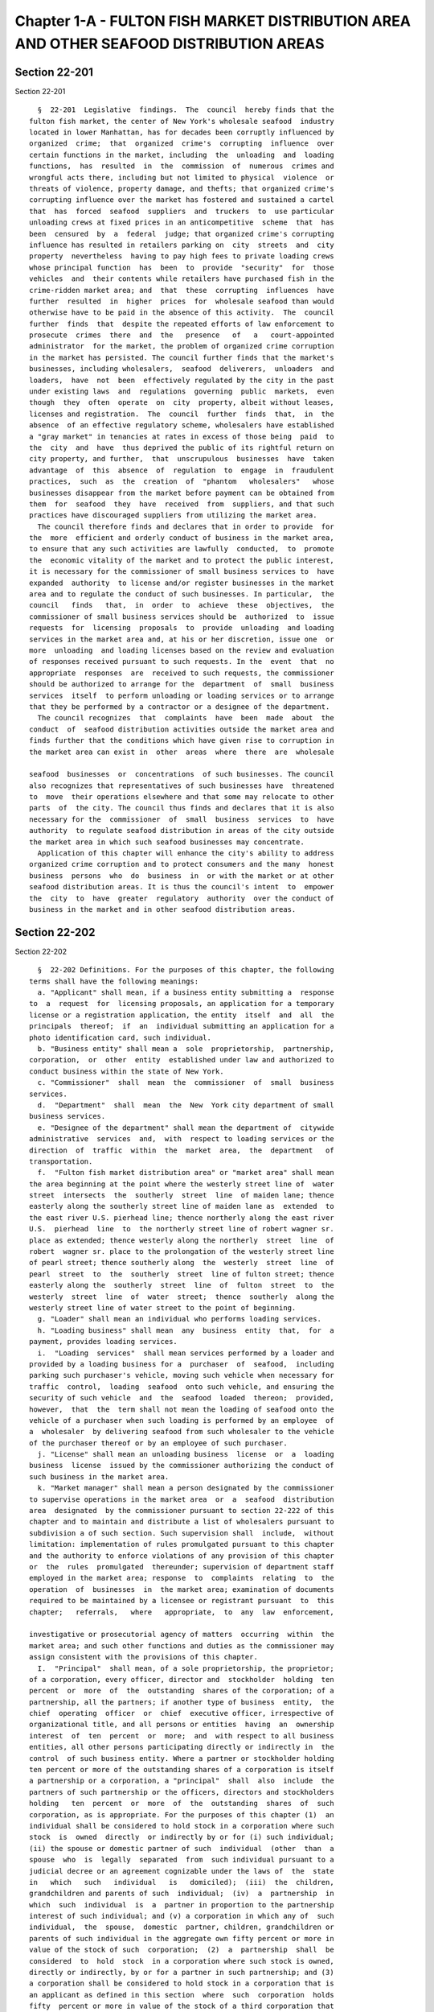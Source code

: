 Chapter 1-A - FULTON FISH MARKET DISTRIBUTION AREA AND OTHER SEAFOOD DISTRIBUTION AREAS
=======================================================================================

Section 22-201
--------------

Section 22-201 ::    
        
     
        §  22-201  Legislative  findings.  The  council  hereby finds that the
      fulton fish market, the center of New York's wholesale seafood  industry
      located in lower Manhattan, has for decades been corruptly influenced by
      organized  crime;  that  organized  crime's  corrupting  influence  over
      certain functions in the market, including  the  unloading  and  loading
      functions,  has  resulted  in  the  commission  of  numerous  crimes and
      wrongful acts there, including but not limited to physical  violence  or
      threats of violence, property damage, and thefts; that organized crime's
      corrupting influence over the market has fostered and sustained a cartel
      that  has  forced  seafood  suppliers  and  truckers  to  use particular
      unloading crews at fixed prices in an anticompetitive  scheme  that  has
      been  censured  by  a  federal  judge; that organized crime's corrupting
      influence has resulted in retailers parking on  city  streets  and  city
      property  nevertheless  having to pay high fees to private loading crews
      whose principal function  has  been  to  provide  "security"  for  those
      vehicles  and  their contents while retailers have purchased fish in the
      crime-ridden market area; and  that  these  corrupting  influences  have
      further  resulted  in  higher  prices  for  wholesale seafood than would
      otherwise have to be paid in the absence of this activity.  The  council
      further  finds  that  despite the repeated efforts of law enforcement to
      prosecute  crimes  there  and  the   presence   of   a   court-appointed
      administrator  for the market, the problem of organized crime corruption
      in the market has persisted. The council further finds that the market's
      businesses, including wholesalers,  seafood  deliverers,  unloaders  and
      loaders,  have  not  been  effectively regulated by the city in the past
      under existing laws  and  regulations  governing  public  markets,  even
      though  they  often  operate  on  city  property, albeit without leases,
      licenses and registration.  The  council  further  finds  that,  in  the
      absence  of an effective regulatory scheme, wholesalers have established
      a "gray market" in tenancies at rates in excess of those being  paid  to
      the  city  and  have  thus deprived the public of its rightful return on
      city property, and further,  that  unscrupulous  businesses  have  taken
      advantage  of  this  absence  of  regulation  to  engage  in  fraudulent
      practices,  such  as  the  creation  of  "phantom   wholesalers"   whose
      businesses disappear from the market before payment can be obtained from
      them  for  seafood  they  have  received  from  suppliers, and that such
      practices have discouraged suppliers from utilizing the market area.
        The council therefore finds and declares that in order to provide  for
      the  more  efficient and orderly conduct of business in the market area,
      to ensure that any such activities are lawfully  conducted,  to  promote
      the  economic vitality of the market and to protect the public interest,
      it is necessary for the commissioner of small business services to  have
      expanded  authority  to license and/or register businesses in the market
      area and to regulate the conduct of such businesses. In particular,  the
      council   finds   that,  in  order  to  achieve  these  objectives,  the
      commissioner of small business services should be  authorized  to  issue
      requests  for  licensing  proposals  to  provide  unloading  and loading
      services in the market area and, at his or her discretion, issue one  or
      more  unloading  and loading licenses based on the review and evaluation
      of responses received pursuant to such requests. In the  event  that  no
      appropriate  responses  are  received to such requests, the commissioner
      should be authorized to arrange for the  department  of  small  business
      services  itself  to perform unloading or loading services or to arrange
      that they be performed by a contractor or a designee of the department.
        The council recognizes  that  complaints  have  been  made  about  the
      conduct  of  seafood distribution activities outside the market area and
      finds further that the conditions which have given rise to corruption in
      the market area can exist in  other  areas  where  there  are  wholesale
    
      seafood  businesses  or  concentrations  of such businesses. The council
      also recognizes that representatives of such businesses have  threatened
      to  move  their operations elsewhere and that some may relocate to other
      parts  of  the city. The council thus finds and declares that it is also
      necessary for the  commissioner  of  small  business  services  to  have
      authority  to regulate seafood distribution in areas of the city outside
      the market area in which such seafood businesses may concentrate.
        Application of this chapter will enhance the city's ability to address
      organized crime corruption and to protect consumers and the many  honest
      business  persons  who  do  business  in  or with the market or at other
      seafood distribution areas. It is thus the council's intent  to  empower
      the  city  to  have  greater  regulatory  authority  over the conduct of
      business in the market and in other seafood distribution areas.
    
    
    
    
    
    
    

Section 22-202
--------------

Section 22-202 ::    
        
     
        §  22-202 Definitions. For the purposes of this chapter, the following
      terms shall have the following meanings:
        a. "Applicant" shall mean, if a business entity submitting a  response
      to  a  request  for  licensing proposals, an application for a temporary
      license or a registration application, the entity  itself  and  all  the
      principals  thereof;  if  an  individual submitting an application for a
      photo identification card, such individual.
        b. "Business entity" shall mean a  sole  proprietorship,  partnership,
      corporation,  or  other  entity  established under law and authorized to
      conduct business within the state of New York.
        c. "Commissioner"  shall  mean  the  commissioner  of  small  business
      services.
        d.  "Department"  shall  mean  the  New  York city department of small
      business services.
        e. "Designee of the department" shall mean the department of  citywide
      administrative  services  and,  with  respect to loading services or the
      direction  of  traffic  within  the  market  area,  the  department   of
      transportation.
        f.  "Fulton fish market distribution area" or "market area" shall mean
      the area beginning at the point where the westerly street line of  water
      street  intersects  the  southerly  street  line  of maiden lane; thence
      easterly along the southerly street line of maiden lane as  extended  to
      the east river U.S. pierhead line; thence northerly along the east river
      U.S.  pierhead  line  to  the northerly street line of robert wagner sr.
      place as extended; thence westerly along the northerly  street  line  of
      robert  wagner sr. place to the prolongation of the westerly street line
      of pearl street; thence southerly along  the  westerly  street  line  of
      pearl  street  to  the  southerly  street  line of fulton street; thence
      easterly along the  southerly  street  line  of  fulton  street  to  the
      westerly  street  line  of  water  street;  thence  southerly  along the
      westerly street line of water street to the point of beginning.
        g. "Loader" shall mean an individual who performs loading services.
        h. "Loading business" shall mean  any  business  entity  that,  for  a
      payment, provides loading services.
        i.  "Loading  services"  shall mean services performed by a loader and
      provided by a loading business for a  purchaser  of  seafood,  including
      parking such purchaser's vehicle, moving such vehicle when necessary for
      traffic  control,  loading  seafood  onto such vehicle, and ensuring the
      security of such vehicle  and  the  seafood  loaded  thereon;  provided,
      however,  that  the  term shall not mean the loading of seafood onto the
      vehicle of a purchaser when such loading is performed by an employee  of
      a  wholesaler  by delivering seafood from such wholesaler to the vehicle
      of the purchaser thereof or by an employee of such purchaser.
        j. "License" shall mean an unloading business  license  or  a  loading
      business  license  issued by the commissioner authorizing the conduct of
      such business in the market area.
        k. "Market manager" shall mean a person designated by the commissioner
      to supervise operations in the market area  or  a  seafood  distribution
      area  designated  by the commissioner pursuant to section 22-222 of this
      chapter and to maintain and distribute a list of wholesalers pursuant to
      subdivision a of such section. Such supervision shall  include,  without
      limitation: implementation of rules promulgated pursuant to this chapter
      and the authority to enforce violations of any provision of this chapter
      or  the  rules  promulgated  thereunder; supervision of department staff
      employed in the market area; response  to  complaints  relating  to  the
      operation  of  businesses  in  the market area; examination of documents
      required to be maintained by a licensee or registrant pursuant  to  this
      chapter;   referrals,   where   appropriate,  to  any  law  enforcement,
    
      investigative or prosecutorial agency of matters  occurring  within  the
      market area; and such other functions and duties as the commissioner may
      assign consistent with the provisions of this chapter.
        I.  "Principal"  shall mean, of a sole proprietorship, the proprietor;
      of a corporation, every officer, director and  stockholder  holding  ten
      percent  or  more  of  the  outstanding  shares of the corporation; of a
      partnership, all the partners; if another type of business  entity,  the
      chief  operating  officer  or  chief  executive officer, irrespective of
      organizational title, and all persons or entities  having  an  ownership
      interest  of  ten  percent  or  more;  and  with respect to all business
      entities, all other persons participating directly or indirectly in  the
      control  of such business entity. Where a partner or stockholder holding
      ten percent or more of the outstanding shares of a corporation is itself
      a partnership or a corporation, a "principal"  shall  also  include  the
      partners of such partnership or the officers, directors and stockholders
      holding   ten  percent  or  more  of  the  outstanding  shares  of  such
      corporation, as is appropriate. For the purposes of this chapter (1)  an
      individual shall be considered to hold stock in a corporation where such
      stock  is  owned  directly  or indirectly by or for (i) such individual;
      (ii) the spouse or domestic partner of such  individual  (other  than  a
      spouse  who  is  legally  separated  from  such individual pursuant to a
      judicial decree or an agreement cognizable under the laws of  the  state
      in   which   such   individual   is   domiciled);  (iii)  the  children,
      grandchildren and parents of such  individual;  (iv)  a  partnership  in
      which  such  individual  is  a  partner in proportion to the partnership
      interest of such individual; and (v) a corporation in which any of  such
      individual,  the  spouse,  domestic  partner, children, grandchildren or
      parents of such individual in the aggregate own fifty percent or more in
      value of the stock of such  corporation;  (2)  a  partnership  shall  be
      considered  to  hold  stock  in a corporation where such stock is owned,
      directly or indirectly, by or for a partner in such partnership; and (3)
      a corporation shall be considered to hold stock in a corporation that is
      an applicant as defined in this section  where  such  corporation  holds
      fifty  percent or more in value of the stock of a third corporation that
      holds stock in the applicant corporation.
        m.  "Seafood"  shall  mean  fish,  seafood  or   consumables   derived
      therefrom.
        n.  "Seafood  delivery business" or "seafood deliverer" shall mean any
      business entity, that, for payment, delivers seafood from wholesalers in
      the market area by truck or other vehicle to  retail  establishments  or
      other wholesalers.
        o.  "Stand  permit"  shall  mean  an  occupancy  permit granted by the
      commissioner subject  to  such  conditions  as  the  commissioner  shall
      prescribe  authorizing  use  of  city  property  by a wholesaler for the
      placement of seafood in an area extending into a city street.
        p.  "Unloader"  shall  mean  an  individual  who  performs   unloading
      services.
        q.  "Unloading  business"  shall  mean any business entity that, for a
      payment, provides unloading services.
        r. "Unloading services" shall mean the unloading  of  seafood  from  a
      truck  or  other vehicle in which such seafood has been transported from
      suppliers and the  delivery  thereof  to  wholesalers  or  the  transfer
      thereof to other trucks or vehicles for transport to other locations.
        s.  "Wholesaler"  or  "wholesale  seafood  business"  shall  mean  any
      business entity which sells or offers for sale seafood for resale to the
      public, whether or not such business entity also  sells  or  offers  for
      sale  seafood directly to the public; except that "wholesaler" shall not
      include any such entity that is primarily engaged in the sale of seafood
    
      that has been processed and packaged by another  business  for  sale  to
      consumers in such packaged form.
    
    
    
    
    
    
    

Section 22-202.1
----------------

Section 22-202.1 ::    
        
     
        §  22-202.1  A  market business in the fulton fish market distribution
      area as such term is defined in section 22-251 of  this  code  shall  be
      subject  to the provisions governing market businesses in chapter 1-B of
      this title.
    
    
    
    
    
    
    

Section 22-203
--------------

Section 22-203 ::    
        
     
        §  22-203  Photo  identification  card required. a. The market manager
      shall issue photo identification cards to  those  principals,  employees
      and agents of any business licensed pursuant to this chapter who perform
      any  function  directly  related  to  the  handling or transportation of
      seafood within or from the market area. Such cards shall be termed class
      A photo  identification  cards  and  shall  be  issued  subject  to  the
      provisions  set  forth in section 22-216 of this chapter and the fee for
      such card established by the commissioner by rule  pursuant  to  section
      22-223  of  this  chapter.  Such  cards  shall  be displayed so as to be
      readily visible to others during  the  hours  of  market  operation,  as
      designated by the market manager.
        b.  (i)  In  addition  to  the identification cards issued pursuant to
      subdivision a of this section, the  market  manager  shall  issue  photo
      identification  cards  to those principals and employees of any business
      entity registered pursuant to this chapter and also to any agent of such
      registrant, other person or business entity who  performs  any  function
      directly related to the handling and transportation of seafood within or
      from  the market area. Such identification cards shall be termed class B
      photo  identification  cards  and  shall  be  issued  subject  to   such
      requirements  and  fees  as  the  commissioner  shall promulgate by rule
      pursuant to  section  22-223  of  this  chapter.  Such  cards  shall  be
      displayed  so  as  to  be  readily visible to others during the hours of
      market operation designated by the market manager.
        (ii)  Notwithstanding  any  provision   of   this   subdivision,   the
      commissioner  may,  when  there  is  reasonable cause to believe that an
      applicant for a class B photo identification card lacks good  character,
      honesty  and integrity, require that such applicant be fingerprinted and
      provide to the commissioner the information set forth in  subdivision  a
      of  section  22-216  of  this  chapter. The commissioner may thereafter,
      after notice and opportunity to  be  heard,  refuse  to  issue  a  photo
      identification  card  for the reasons set forth in subdivision b of such
      section.
        (iii) If at any time subsequent to the issuance of  a  class  B  photo
      identification  card,  there  is  reasonable  cause  to believe that the
      holder thereof does not possess good character, honesty  and  integrity,
      the  commissioner  may  require  such  person to be fingerprinted and to
      provide the background information required by subdivision a of  section
      22-216  of  this  chapter  and  may,  after notice and opportunity for a
      hearing, revoke such class B photo identification card for  the  reasons
      set forth in subdivision b of such section.
        c.  The  market  manager  may,  where appropriate, issue a provisional
      photo identification card to an employee  or  agent  of  a  licensee  or
      registrant  who  has  submitted the information and fee required by this
      chapter or any rules promulgated thereunder. A photo identification card
      issued pursuant to this paragraph shall be valid until the  commissioner
      has either issued or denied a permanent identification card, unless such
      provisional  card  has  been  revoked  or  suspended  prior  thereto  in
      accordance with the procedures set forth in  this  chapter.  The  market
      manager,  may,  in  his  or  her  discretion,  also  make  provision for
      temporary identification cards, which shall be valid for a period not to
      exceed six weeks,  to  be  issued  to  persons  employed  by  unloaders,
      loaders,  wholesalers  and  seafood  deliverers  on  a seasonal or other
      temporary basis.
        d. A photo identification card issued pursuant to this  section  shall
      bear  a  photograph  of  the person to whom it was issued and such other
      identifying information as may be specified by the commissioner.
    
    
    
    
    
    
    

Section 22-204
--------------

Section 22-204 ::    
        
     
        §  22-204 Unloading business license required. a. It shall be unlawful
      to conduct an unloading business or otherwise provide unloading services
      in the  fulton  fish  market  distribution  area  without  having  first
      obtained an unloading business license from the commissioner pursuant to
      the  provisions of this section. An unloading business license shall not
      be transferable.
        b. The commissioner shall issue a request for licensing proposals  and
      shall,  at  his  or her discretion, issue one or more unloading business
      licenses based upon the review  and  evaluation  of  responses  received
      pursuant  to  such  request.  Such  request  for proposals shall solicit
      information regarding the qualifications of  proposers,  their  proposed
      methods of unloading, the labor and equipment they propose to utilize in
      the  unloading  operation,  rates proposed to be charged to wholesalers,
      procedures proposed to be used to comply with sanitary requirements, and
      any other information relating to performance standards,  responsibility
      and  service  that  the  commissioner  deems  appropriate. A proposal in
      response to a request for licensing proposals issued  pursuant  to  this
      section  shall  be  submitted  on behalf of a business entity by all the
      principals thereof  on  a  form  bearing  the  signatures  of  all  such
      principals.
        c.  A  license  issued  pursuant to this section shall state the name,
      address and telephone number of the licensee and the names and  business
      addresses  of  all  principals  of such licensee. A copy of such license
      shall be presented by the unloading  business  to  any  wholesaler  upon
      request.
        d.  A  license  issued  pursuant  to  this  section shall also contain
      conditions that:  (i)  specify  the  maximum  rates  to  be  charged  to
      wholesalers;  (ii)  specify  the  standard  and  level of performance of
      unloading and customer service which shall be maintained throughout  the
      term  of  the  license  to  ensure the continuing efficient unloading of
      seafood in the market area; (iii) require that  the  unloading  business
      obtain  a  performance  bond or such other guarantee of performance that
      the commissioner determines is appropriate and sufficient to  cover  any
      cost  incurred by the city in providing or performing unloading services
      pursuant to section 22-208 of this chapter  due  to  revocation  of  the
      license or default in the performance of the conditions specified in the
      license  and  specify  the amount of such performance bond or guarantee;
      and (iv)  prescribe  any  other  appropriate  requirements  relating  to
      performance  standards,  customer  service, security of performance, the
      use of city property, or such other matters as  the  commissioner  deems
      appropriate and necessary to effectuate the purposes of this chapter.
        e.  An  unloading  business  licensed pursuant to this section may not
      charge more for the provision of unloading  services  than  the  maximum
      rate  set  forth  in  the  license without the written permission of the
      commissioner, nor may an unloading business or any  principal,  employee
      or  agent  thereof  request  or  accept any other fees or gratuities for
      performing unloading services.
        f. No unloading business licensee, shall, by  contract  or  otherwise,
      assign or delegate to or engage any other business entity to provide the
      unloading  services  specified in the license, whether upon an emergency
      or any other  basis,  unless  the  commissioner  has  provided  specific
      written authorization therefor.
        g.  (i)  The  commissioner  shall  be  authorized, upon due notice and
      opportunity for a  hearing,  to  suspend  or  revoke  a  license  issued
      pursuant  to this section based upon a determination that there has been
      a default in the performance of the conditions specified in such license
      or for reasons set forth in sections 22-217 or 22-218 of  this  chapter.
      The commissioner shall also be authorized to pursue other remedies for a
    
      default  in  the performance of the conditions specified in the license,
      including but not limited to, reimbursement for any expenses incurred by
      the department in performing or  providing  unloading  services  in  the
      market area.
        (ii)  In  the  event  of  such  suspension  or revocation, or when the
      commissioner determines that additional unloading services are  required
      because  a  licensee has discontinued unloading operations in the market
      area or the existing unloading business  or  businesses  are  for  other
      reasons  unable  to provide adequate or sufficient unloading services in
      the market area, the commissioner may, as he or she  deems  appropriate,
      issue  a new license to one or more business entities which responded to
      the most recent request for licensing proposals, issue a new request for
      licensing  proposals  pursuant  to  this  section  or  arrange  for  the
      department,  a designee of the department or an entity under contract to
      the department to provide unloading services in the market area.  A  new
      license  issued  pursuant  to a request for licensing proposals shall be
      valid for the remainder  of  the  term  of  the  original  license.  The
      commissioner  may  also  solicit  expressions  of interest from business
      entities in providing unloading services on a temporary  basis  and  may
      issue  a  temporary license or licenses to provide unloading services in
      the market area to the most qualified of such entities  in  a  situation
      where the suspension or revocation of a license or the discontinuance of
      unloading  operations  by a licensee has created a shortage of unloading
      services in the market  area  or  the  existing  unloading  business  or
      businesses   are  for  other  reasons  unable  to  provide  adequate  or
      sufficient unloading services. A temporary license  issued  pursuant  to
      this subdivision shall be valid for a period of up to one year, provided
      that  such  license shall not extend beyond the remainder of the term of
      the original license. The  fee  for  such  temporary  license  shall  be
      prorated to the term of the original license.
        h. Prior to the expiration of the term of a license issued pursuant to
      this  section,  the commissioner shall issue a new request for licensing
      proposals pursuant to subdivision b of this section. Where the  term  of
      such  license  has  been  extended  for an additional period pursuant to
      section 22-213 of this chapter, the new request for licensing  proposals
      shall be issued prior to the expiration of such period.
    
    
    
    
    
    
    

Section 22-205
--------------

Section 22-205 ::    
        
     
        * §  22-205  Conduct  of  unloading  businesses.  The commissioner may
      establish by rule such measures as  he  or  she  deems  appropriate  and
      necessary  to  ensure the orderly and lawful unloading of seafood in the
      fulton fish market distribution area, including but not limited to:  (i)
      a procedure for determining the order in which trucks or other  vehicles
      are  unloaded;  (ii)  designation of waiting areas for trucks that enter
      the fulton fish market distribution area; (iii) designation of unloading
      areas in the fulton fish market distribution area and, in the event such
      designated unloading area is located on property belonging to the  city,
      the  charging  of  a  fee  for  the use of such property by an unloading
      business; (iv) designation of hours for the unloading of seafood in  the
      fulton fish market distribution area; (v) documentation requirements for
      the  delivery and receipt of seafood; (vi) requirements for the disposal
      of waste and  other  sanitary  measures;  (vii)  provisions  prescribing
      maintenance   and   availability   of  records  for  inspection  by  the
      commissioner or the market manager; and (viii) appropriate insurance and
      bonding requirements.
        * NB There are 2 § 22-205's
    
    
    
    
    
    
    

Section 22-206
--------------

Section 22-206 ::    
        
     
        §  22-206 Loading license required. a. It shall be unlawful to conduct
      a loading business or otherwise provide loading services in  the  fulton
      fish market distribution area, or provide such services to purchasers of
      seafood  from  wholesalers  in  such  market  area, without first having
      obtained a loading business license issued by the commissioner  pursuant
      to  the provisions of this section. A loading business license shall not
      be transferable.
        b. The commissioner shall issue a request for licensing proposals  and
      shall,  at  his  or  her  discretion, issue one or more loading business
      licenses based upon the review  and  evaluation  of  responses  received
      pursuant  to  such  request.  Such request for licensing proposals shall
      solicit information regarding  the  rates  proposed  to  be  charged  to
      provide  loading services in the market area, the areas in which loading
      operations are proposed to  be  conducted,  the  labor  proposed  to  be
      utilized  in  providing  loading  services,  and  any  other information
      relating to performance standards, responsibility and service  that  the
      commissioner  deems appropriate. A proposal in response to a request for
      licensing proposals issued pursuant to this section shall  be  submitted
      on  behalf  of a business entity by all the principals thereof on a form
      signed by all such principals.
        c. A license issued pursuant to subdivision b of  this  section  shall
      state  the  name,  address  and telephone number of the licensee and the
      names and business addresses of all principals of such licensee. A  copy
      of  such  license  shall  be  presented  by  the loading business to any
      wholesaler in  the  market  area  or  purchaser  of  seafood  from  such
      wholesalers  or  to  an  employee  of  such wholesaler or purchaser upon
      request.
        d. A license issued  pursuant  to  this  section  shall  also  contain
      conditions  that: (i) specify the maximum rate to be charged for loading
      services;
        (ii) specify the standard and level of performance of loading services
      which shall be maintained throughout the term of the agreement to ensure
      efficient loading services in the market;
        (iii) require that the loading business obtain a performance  bond  or
      such  other guarantee of performance that the commissioner determines is
      appropriate and sufficient to cover any cost incurred  by  the  city  in
      providing  or performing services related to loading pursuant to section
      22-208 of this chapter due to revocation of the license  or  default  in
      the  performance  of the conditions specified in the license and specify
      the amount of such performance bond or guarantee; and
        (iv)  prescribe  any  other  appropriate  requirements   relating   to
      performance  standards,  customer  service, security of performance, the
      use of city property, or such other matters as  the  commissioner  deems
      appropriate and necessary to effectuate the purposes of this chapter.
        e.  A  loading  business  licensed  pursuant to this chapter shall not
      charge more than the maximum rates specified  in  the  loading  business
      license,  nor may a loading business or any principal, employee or agent
      thereof request  any  other  fee  or  gratuity  for  performing  loading
      services.
        f.  No  loading  business  licensee,  shall, by contract or otherwise,
      assign or delegate to, or engage any other business  entity  to  provide
      loading  services  in  the market area, whether upon an emergency or any
      other basis, unless  the  commissioner  has  provided  specific  written
      authorization therefor.
        g.  (i)  The  commissioner  shall  be  authorized, upon due notice and
      opportunity for a  hearing,  to  suspend  or  revoke  a  license  issued
      pursuant  to this section based upon a determination that there has been
      a default in the performance of the conditions specified in such license
    
      or for reasons set forth in section 22-217 or 22-218  of  this  chapter.
      The commissioner shall also be authorized to pursue other remedies for a
      default  in  the performance of the conditions specified in the license,
      including but not limited to, reimbursement for any expenses incurred by
      the department in performing or providing loading services in the market
      area.
        (ii)  In  the  event  of  such  suspension  or revocation, or when the
      commissioner determines that additional loading  services  are  required
      because  a  licensee  has  discontinued loading operations in the market
      area or because the existing loading  business  or  businesses  are  for
      other  reasons unable to provide adequate or sufficient loading services
      in  the  market  area,  the  commissioner  may,  as  he  or  she   deems
      appropriate,  issue a new license to one or more business entities which
      responded to the most recent request for licensing proposals  previously
      issued,  issue  a  new  request for licensing proposals pursuant to this
      section or arrange for the department, a designee of the department or a
      business entity under contract to  the  department  to  provide  loading
      services  in the market area. A new license issued pursuant to a request
      for licensing proposals shall be valid for the remainder of the term  of
      the  original  license. The commissioner may also solicit expressions of
      interest from business entities  to  provide  loading  services  in  the
      market  area on a temporary basis and may also issue a temporary license
      or licenses to provide loading services in the market area to  the  most
      qualified  of  such  entities  in  a  situation  where the suspension or
      revocation of a license or the discontinuance of loading operations by a
      licensee has created a shortage of loading services in the  market  area
      or  the  existing  licensed loading business or businesses are for other
      reasons unable to provide adequate or  sufficient  loading  services.  A
      temporary license issued pursuant to this subdivision shall be valid for
      a  period  not  to exceed one year, provided that such license shall not
      extend beyond the remainder of the term of the original license. The fee
      for such temporary license shall be prorated to the term of the original
      license.
        h. Prior to the expiration  of  a  license  issued  pursuant  to  this
      section,  the  commissioner  shall  issue  a  new  request for licensing
      proposals pursuant to subdivision b of this section. Where the  term  of
      such  license  has  been  extended  for an additional period pursuant to
      section 22-213 of this chapter, the new request for licensing  proposals
      shall be issued prior to the expiration of such period.
        i.  Nothing  in  this  chapter  shall  be  construed  to  prevent  the
      commissioner from determining, for a reason other than those  set  forth
      in subdivision g of this section, that the department itself, a designee
      of  the  department  or an entity under contract to the department shall
      provide loading services on property owned by the  city  in  the  market
      area.  In  the  event  that  the  department  determines to provide such
      services, the provisions of subdivisions a through  g  of  this  section
      shall not apply.
        j.  Nothing  in  this  chapter  shall  be  construed  to  require  the
      department to authorize any party to use property owned by the  city  in
      the market area for the purpose of conducting a loading business.
    
    
    
    
    
    
    

Section 22-207
--------------

Section 22-207 ::    
        
     
        §  22-207  Conduct  of  loading  businesses.  a.  The commissioner may
      establish by rule such measures as  he  or  she  deems  appropriate  and
      necessary to ensure the orderly and lawful conduct of loading businesses
      in  the  fulton fish market distribution area. Such measures may include
      the establishment of a  voucher  system  under  which  (i)  loaders  are
      prohibited  from accepting cash payments for performing loading services
      and (ii) persons wishing to have loading services performed for them may
      purchase vouchers from the market manager and present them to loaders in
      payment for loading services. Such vouchers shall thereafter be redeemed
      by the loading business for payment from the market manager.
        b. Such measures may also include, but shall not be  limited  to:  (i)
      appropriate  insurance  requirements;  (ii) prohibitions on interference
      with vehicles lawfully parked in the market area; (iii)  designation  of
      loading  areas in the market area, a requirement that a loading business
      obtain a lease or an occupancy permit  for  the  occupancy  of  property
      owned  by  the  city  when  a designated loading area is located on such
      property  and  the  establishment  of  a  fee  for  such  permit;   (iv)
      designation of hours during which loading services may be performed; (v)
      provisions  prescribing  maintenance  and  availability  of  records for
      inspection  by  the  market  manager  or  the  commissioner;  and   (vi)
      appropriate insurance and bonding requirements.
    
    
    
    
    
    
    

Section 22-208
--------------

Section 22-208 ::    
        
     
        § 22-208 Loading and unloading services provided by the department. a.
      Notwithstanding  any  provisions  of  this  chapter to the contrary, the
      commissioner may  determine  that  the  public  interest  will  be  best
      protected  by the department providing loading and/or unloading services
      in the market. Such determination may also be made:  (i)  in  the  event
      that  suspensions  or  revocations  of  unloading  business  licenses or
      loading business licenses have resulted  in  an  insufficiency  of  such
      services in the market area; or
        (ii)  following  the  review  of  licensing  proposals  to  conduct an
      unloading business made pursuant to section 22-204 of this chapter or of
      licensing proposals to conduct  a  loading  business  made  pursuant  to
      section  22-206  of this chapter, based upon a finding that there are an
      insufficient  number  of  business  entities  submitting  proposals  for
      unloading  or  loading licenses, as the case may be, (1) whose principal
      or principals meet the  requirements  of  good  character,  honesty  and
      integrity set forth under this chapter or any rules promulgated pursuant
      thereto; or (2) which are able to provide unloading or loading services,
      as  the  case  may  be,  in  a  manner consistent with the safe, lawful,
      orderly and efficient operation of the market area at  rates  which  are
      fair and reasonable to customers.
        b.  Where  the  commissioner has made a determination pursuant to this
      section, the department may provide unloading or  loading  services,  as
      the case may be, within the market area. Such services shall be provided
      in  accordance  with  all  rules  governing  the conduct of unloading or
      loading services prescribed under section 22-205 and section  22-207  of
      this chapter, other than insurance and bonding requirements.
        c.  During any period in which the department provides services in the
      market area under this section, it  shall  be  unlawful  for  any  other
      person  or  business entity to provide or perform or offer to provide or
      perform the same or similar  services  in  the  market  area;  provided,
      however,  that  where  the  department does not provide all unloading or
      loading services, as the case may be, in the market area,  an  unloading
      business or a loading business that possesses a valid license to conduct
      such business may continue to operate.
        d.  At  any  time  following  the commencement of a department service
      under this section, the commissioner may solicit interest  in  order  to
      determine  whether  there  are business entities interested in providing
      unloading or loading services, as the case may be, in  the  market  area
      who  meet  the  requirements  of this chapter and can substitute for the
      services  being  provided  by  the  department.  The  commissioner   may
      thereupon  issue  a  request  for  licensing  proposals  pursuant to the
      provisions of section 22-204 or section 22-206 of this chapter and issue
      a license pursuant to such sections. Notwithstanding the  provisions  of
      this  subdivision,  the  commissioner may at any time during a period in
      which the department is providing  services  pursuant  to  this  section
      consider  an  application  for  an  unloading  business  and/or  loading
      business license from a business entity  interested  in  providing  such
      service.  This  subdivision  shall  not  apply  when  the department has
      determined, pursuant to the provisions set forth  in  subdivision  g  of
      section  22-206,  that  the  department  itself  shall  perform  loading
      services on city owned property in the market area.
        e. For  the  purposes  of  this  section,  services  provided  by  the
      department  shall  include  those services provided by a designee of the
      department, an  entity  under  contract  to  the  department,  or  by  a
      combination thereof.
    
    
    
    
    
    
    

Section 22-209
--------------

Section 22-209 ::    
        
     
        §  22-209  Wholesaler  registration  and stand permits required. a. It
      shall be unlawful for any business entity to conduct a wholesale seafood
      business in the fulton fish  market  distribution  area  without  having
      first  registered  with  and  obtained  a  registration  number from the
      commissioner.  A  registration  application  shall  be  submitted  by  a
      wholesale  seafood  business  upon a form prescribed by the commissioner
      containing such information as the commissioner shall  require  by  rule
      and  shall  be  signed  by  all  the  principals  of  such wholesaler. A
      registration number shall not be transferable. A  wholesaler  shall  not
      sublease  or  assign  to another wholesaler the premises, or any portion
      thereof with respect to which a wholesaler has  registered  his  or  her
      wholesale  seafood  business, unless such proposed sublessee or assignee
      has registered with and obtained a wholesaler registration  number  from
      the commissioner. A wholesale seafood business shall, in accordance with
      rules promulgated by the commissioner pursuant to section 22-223 of this
      chapter,  inform  the  commissioner  of  any  change  in  the  ownership
      composition of such business, or of the  addition  or  deletion  of  any
      principal at any time subsequent to registration.
        b. (i) Notwithstanding any provision of this chapter, the commissioner
      may,  when  there  is reasonable cause to believe that any or all of the
      principals, employees or agents of a  wholesaler  lack  good  character,
      honesty  and  integrity,  require  that any or all of such principals be
      fingerprinted and provide to the commissioner the information set  forth
      in subdivision a of section 22-216 of this chapter. The commissioner may
      thereafter,  after  notice  and  the  opportunity to be heard, refuse to
      register such wholesaler for the reasons set forth in subdivision  b  of
      such section.
        (ii)  If  at  any time subsequent to the registration of a wholesaler,
      the commissioner has reasonable cause to believe that any or all of  the
      principals,  employees  or agents of such wholesaler do not possess good
      character, honesty and integrity, the commissioner may require that  any
      or  all  of  such principals be fingerprinted and provide the background
      information required by subdivision a of section 22-216 of this  chapter
      and  may,  after  notice  and  the opportunity for a hearing, revoke the
      registration of such wholesaler for the reasons set forth in subdivision
      b of such section.
        c. No wholesaler shall place seafood on the  street  without  a  stand
      permit  issued  by  the  commissioner  pursuant to this chapter. A stand
      permit shall not be transferable. Except where the occupancy of  a  city
      street  under  a  stand  permit is authorized under the terms of a lease
      with the city of adjacent premises, the commissioner may set a charge to
      a wholesaler for such occupancy under a stand permit calculated upon the
      square footage of the area authorized to be used in such permit.
        d. A wholesaler shall not allow any other person to place  seafood  in
      the  space  for  which  such stand permit has been issued, except that a
      wholesaler may, on a temporary basis, permit the use of  such  space  by
      another  registered  wholesaler  who  has received a shipment of seafood
      that cannot be accommodated in the  space  from  which  such  registered
      wholesaler  operates.  No  fee may be charged for such temporary use and
      any such use shall be reported as soon as is practicable to  the  market
      manager  in  accordance  with  rules  promulgated  by  the  commissioner
      pursuant to this chapter.
        e. Notwithstanding the provisions of subdivisions  c  and  d  of  this
      section,  the  holder of a stand permit may, after having first obtained
      the prior written approval of the commissioner, allow no more  than  one
      other  registered  wholesaler  at any one time to place seafood on other
      than a temporary basis in up to forty-nine  percent  of  the  space  for
      which such stand permit was issued. The holder of such permit may charge
    
      a  fee  for  the  use  of  such  space.  Such fee shall be calculated by
      multiplying the charge paid by the permit holder to the  city  for  such
      permit  by  the ratio of the amount of space being used to the amount of
      space  for  which  such  permit was issued and the ratio of the time for
      which such space will be used to the  period  of  time  for  which  such
      permit  was  issued; except that a holder of a stand permit may charge a
      fee exceeding the charge based on such calculation,  provided  that  the
      holder  of  such  permit  shall  remit  to  the  city an amount equal to
      seventy-five percent of the difference between the  actual  fee  charged
      and  the  charge  that would result from such calculation. A copy of the
      written agreement allowing the use of such space shall be filed with the
      market manager. Such agreement shall specify the amount of space and the
      period for which use of such space  is  authorized  and  the  fee  being
      charged.
        f.  A  stand  permit  shall  cease  to  be  valid upon the expiration,
      revocation or during a period of suspension of the registration  of  the
      wholesale  seafood  business to which such stand permit has been issued.
      However, where the holder  of  a  stand  permit  has,  pursuant  to  the
      provisions  of  subdivisions  d  or  e  of this section, allowed another
      registered wholesaler to use a portion  of  the  space  for  which  such
      permit was issued such other registered wholesaler shall be permitted to
      continue  to  conduct  business  in  such  space  during  such period of
      suspension.
        g. The market manager  shall  maintain  and  publish  a  list  of  all
      wholesalers  in  the  market  area  who  are  registered with the market
      manager and who possess stand permits  together  with  the  registration
      numbers  of such wholesalers and the numbers of such permits. The market
      manager shall make  such  list  available  to  suppliers,  shippers  and
      truckers  and  shall,  upon  request,  verify to suppliers, shippers and
      truckers whether such business entity is currently registered  with  the
      commissioner and/or possesses a valid stand permit.
    
    
    
    
    
    
    

Section 22-210
--------------

Section 22-210 ::    
        
     
        § 22-210 Conduct of wholesale seafood businesses. The commissioner may
      establish  by  rule  such  measures  as  he  or  she deems necessary and
      appropriate to ensure  the  orderly  and  lawful  conduct  of  wholesale
      seafood businesses in the market area, including but not limited to: (i)
      designation of the city-owned property within the market area upon which
      a  wholesale  seafood  business  may be conducted pursuant to a lease or
      occupancy permit; (ii) requirements that wholesalers maintain and supply
      their registration numbers and stand permit  numbers  to  suppliers  and
      shippers  of  seafood;  (iii) requirements for the disposal of waste and
      other sanitary measures; (iv) requirements that wholesalers comply  with
      applicable   federal,  state  and  local  laws,  rules  and  regulations
      regarding the handling of seafood; (v) appropriate insurance and bonding
      requirements;  and   (vi)   provisions   prescribing   maintenance   and
      availability of records for inspection by the commissioner or the market
      manager  pertaining  to, without limitation, the purchase, receipt, sale
      and delivery of seafood and the verification of ownership  interests  of
      the wholesale business, its principals, employees and agents.
    
    
    
    
    
    
    

Section 22-211
--------------

Section 22-211 ::    
        
     
        §  22-211  Registration  required for seafood delivery business. a. It
      shall be unlawful to conduct a seafood delivery business in  the  fulton
      fish  market  distribution  area  without  having  first registered such
      business with the commissioner and obtained a registration  number  from
      the  commissioner.  A  registration  application shall be submitted by a
      seafood delivery business upon a form  prescribed  by  the  commissioner
      containing  such  information  as the commissioner shall require by rule
      and shall be signed by all  the  principals  of  such  seafood  delivery
      business. The market manager may require that seafood deliverers affix a
      sticker  or  decal containing such registration number to their delivery
      vehicles. A seafood delivery registration number  or  sticker  or  decal
      shall not be transferable.
        b. (i) Notwithstanding any provision of this chapter, the commissioner
      may,  when  there  is reasonable cause to believe that any or all of the
      principals, employees  or  agents  of  a  seafood  deliverer  lack  good
      character,  honesty  and  integrity,  require  that  any  or all of such
      principals  be  fingerprinted  and  provide  to  the  commissioner   the
      information  set  forth  in  subdivision  a  of  section  22-216 of this
      chapter, and may, after notice and the opportunity to be  heard,  refuse
      to  register  such  seafood  deliverer  for  the  reasons  set  forth in
      subdivision b of such section.
        (ii) If at any time  subsequent  to  the  registration  of  a  seafood
      deliverer,  the commissioner has reasonable cause to believe that any or
      all of the principals, employees or agents of a seafood deliverer  lacks
      good character, honesty and integrity, the commissioner may require that
      any  or  all  of  such  principals  be  fingerprinted  and  provide  the
      background information required by subdivision a of  section  22-216  of
      this  chapter  and  may, after notice and the opportunity for a hearing,
      revoke the registration of such seafood deliverer for  the  reasons  set
      forth in subdivision b of such section.
    
    
    
    
    
    
    

Section 22-212
--------------

Section 22-212 ::    
        
     
        §  22-212  Conduct  of seafood delivery business. The commissioner may
      establish by rule such measures as  he  or  she  deems  appropriate  and
      necessary  to  ensure the orderly conduct of seafood delivery businesses
      in the fulton fish market distribution area. Such measures may  include,
      but  not be limited to: (i) the designation of an area or areas in which
      seafood delivery trucks may park while picking up seafood in the  market
      area;  (ii)  requirements  that  seafood delivery businesses demonstrate
      compliance  with  applicable   vehicle   registration,   insurance   and
      inspection   requirements;  (iii)  requirements  that  seafood  delivery
      businesses comply with applicable federal, state and local laws,  rules,
      and  regulations  regarding  the  handling  of seafood; (iv) appropriate
      insurance and  bonding  requirements;  and  (v)  provisions  prescribing
      maintenance  and  availability  of  records for inspection by the market
      manager pertaining to, without limitation, the receipt and  delivery  of
      seafood  and  the  verification  of  ownership  interests  of  a seafood
      delivery business, its principals and employees and agents.
    
    
    
    
    
    
    

Section 22-212.1
----------------

Section 22-212.1 ::    
        
     
        § 22-212.1 Registration of labor union and labor organization. A labor
      union  or  labor  organization  representing  or  seeking  to  represent
      employees directly involved in the movement, handling or sale  of  goods
      sold  in  the  market  shall register with the commissioner and shall be
      subject to the provisions of section 22-264 of this title.
    
    
    
    
    
    
    

Section 22-213
--------------

Section 22-213 ::    
        
     
        §  22-213  Fees  and  terms  of  licenses  and  registrations.  a. The
      commissioner shall by rule establish fees for the issuance  and  renewal
      of  registrations  and  of  licenses pursuant to this chapter in amounts
      sufficient to compensate the city  for  the  administrative  expense  of
      issuing  or  renewing  a  registration  or  license  and  the expense of
      inspections and other  activities  related  thereto.  A  license  issued
      pursuant to this chapter shall be valid for two years. A business entity
      that is licensed pursuant to this chapter shall provide the commissioner
      in  a  form prescribed by the commissioner pursuant to rules promulgated
      under this chapter with notice of at least  ten  business  days  of  the
      proposed  addition  of  a  new  principal  to  such business entity. The
      commissioner may waive or shorten such period upon a showing that  there
      exists  a  bona  fide  business  requirement  therefor. Except where the
      commissioner  determines  within  such  period,  based  on   information
      available  to  him  or  her, that the addition of such new principal may
      have a result inimical to the purposes of this chapter, the licensee may
      add such new principal pending the completion of  review  under  section
      22-216 of this chapter. The licensee shall be afforded an opportunity to
      demonstrate  to the commissioner that the addition of such new principal
      pending completion of review under section 22-216 of this chapter  would
      not  have a result inimical to the purposes of this chapter. If upon the
      completion  of  such  review,  the  commissioner  determines  that  such
      principal lacks good character, honesty and integrity, the license shall
      cease  to be valid unless such principal divests his or her interest, or
      discontinues his or her involvement in the business of such licensee, as
      the case may be, within the time period prescribed by the commissioner.
        b. The commissioner shall be authorized to  extend  the  term  of  the
      license  for  an additional one year period at his or her discretion and
      shall establish an additional fee therefor.
        c. A registration issued pursuant to this chapter shall be  valid  for
      two years.
    
    
    
    
    
    
    

Section 22-214
--------------

Section 22-214 ::    
        
     
        §  22-214  Liability  for violations. a. A business entity required by
      this chapter to be licensed  by  or  registered  with  the  commissioner
      pursuant  to  this  chapter shall be liable for violations of any of the
      provisions of this chapter or any  rules  promulgated  pursuant  thereto
      committed by any of its principals, employees or agents.
        b.  In  any  civil  action  or  administrative  proceeding  against an
      employee of a business entity for a violation of  this  chapter  or  any
      rules  promulgated  pursuant thereto, it shall be an affirmative defense
      that the employee was acting within the scope of his or  her  employment
      when  the  action  or  actions  constituting  the alleged violation were
      committed and that such action or actions were committed pursuant to  an
      instruction  given  to  such  employee by such business entity or by any
      principal, officer or agent of such business entity, provided,  however,
      that  this subdivision shall not be applicable to a violation of section
      22-203, subdivision e  of  section  22-204,  subdivision  e  of  section
      22-206,  subdivision  c  of  section  22-208,  paragraphs  ii and iii of
      subdivision b of section 22-215 or subdivision b of  section  22-219  of
      this chapter and any rules promulgated pursuant thereto.
    
    
    
    
    
    
    

Section 22-215
--------------

Section 22-215 ::    
        
     
        §  22-215  Penalties. a. Except as otherwise provided in subdivision b
      of this section, any person who violates any provision of  this  chapter
      or  any  of the rules promulgated pursuant thereto shall be liable for a
      civil penalty which shall not exceed ten thousand dollars for each  such
      violation. Such civil penalty may be recovered in a civil action brought
      in  a  court  of  competent jurisdiction or an administrative proceeding
      before the environmental control board.
        b. (i) Any person  who  violates  subdivision  a  of  section  22-204,
      subdivision  a  of  section  22-206,  subdivision c of section 22-208 or
      section 22-219 of this chapter shall be guilty  of  a  misdemeanor  and,
      upon  conviction  thereof,  be punished for each violation by a criminal
      fine of not more than  ten  thousand  dollars  or  by  imprisonment  not
      exceeding six months, or both; and any such person shall also be subject
      to  a  civil penalty of not more than five thousand dollars for each day
      of such violation to be recovered in a civil action brought in  a  court
      of  competent  jurisdiction  or  an administrative proceeding before the
      environmental control board.
        (ii) Any person who interferes  or  attempts  to  interfere  with  the
      conduct  of  loading  or  unloading services authorized pursuant to this
      chapter, shall be guilty of a misdemeanor and, upon conviction  thereof,
      be  punished for each such violation by a criminal fine of not more than
      ten thousand dollars or by imprisonment not  exceeding  six  months,  or
      both and any such person shall also be subject to a civil penalty of not
      more  than five thousand dollars for each such violation to be recovered
      in a civil action brought in a court of  competent  jurisdiction  or  an
      administrative  proceeding  before  the  environmental control board for
      each day that the violation continues.
        (iii) Any person who intentionally or without permission of the  owner
      or  other  person  having lawful possession of such property destroys or
      damages property or  equipment  associated  with  loading  or  unloading
      services  authorized  pursuant  to  this  chapter  shall  be guilty of a
      misdemeanor and, upon conviction thereof,  be  punished  for  each  such
      violation by a criminal fine of not more than ten thousand dollars or by
      imprisonment not exceeding six months, or both and any such person shall
      also  be  subject  to  a  civil  penalty  of not more than five thousand
      dollars for each such violation  to  be  recovered  in  a  civil  action
      brought  in  a  court  of  competent  jurisdiction  or an administrative
      proceeding before the environmental control board.
        (iv) The corporation counsel is authorized to commence a civil  action
      on  behalf  of  the city for injunctive relief to restrain or enjoin any
      violation of this chapter and for civil penalties.
    
    
    
    
    
    
    

Section 22-216
--------------

Section 22-216 ::    
        
     
        §  22-216  Issuance  and  refusal to issue licenses, registrations and
      class A and class B photo  identification  cards.  a.  The  commissioner
      shall  require  that  an  applicant  submitting a proposal to conduct an
      unloading business or a loading business, or seeking a temporary license
      to conduct such a business,  and  an  applicant  for  a  class  A  photo
      identification  card  shall: (i) be fingerprinted by a person designated
      for such purpose by the commissioner or the department of  investigation
      and  pay  a  fee  to  be  submitted  to the division of criminal justice
      services and/or the federal bureau of investigation for the purposes  of
      obtaining   criminal   history   records;   and   (ii)  provide  to  the
      commissioner, upon a form prescribed by the commissioner and subject  to
      such  minimum  dollar  thresholds and other reporting limitations as the
      commissioner may establish by rule those of the following items that the
      commissioner may determine are necessary and  appropriate  to  determine
      the  good character, honesty and integrity of applicants for the type of
      license, registration or photo identification card for which application
      is being made: (a) a  listing  of  the  names,  and  home  and  business
      addresses  and  telephone  numbers  of  any  person  having a beneficial
      interest in the applicant, and the amount and nature of  such  interest;
      (b)  a  listing  of  the  names,  and home and business addresses of all
      principals of the applicant; (c) a listing of the amounts in  which  the
      applicant  is  indebted,  including  mortgages on real property, and the
      names, and home and business addresses of all persons to whom each  such
      debt  is  owed; (d) a listing of the applicant's real property holdings,
      mortgages or other interests in  real  property  other  than  a  primary
      residence  and  the  names,  and  home  and  business  addresses  of all
      co-owners of such interest; (e) a listing of all loans  and  instruments
      of  indebtedness held by the applicant, other than the mortgage or other
      interest in real property specified in clause (d) of this paragraph, the
      amount of such debt, and, for each such debt, the names,  and  home  and
      business  addresses  of  such  debtors;  (f) the name and address of any
      business in which the  applicant  holds  an  equity  or  debt  interest,
      excluding  any  interest  in  publicly  traded  stocks or bonds; (g) the
      names, and home and business addresses of all persons or  entities  from
      whom  the  applicant has received gifts valued at more than one thousand
      dollars in any of the past three years, and  the  names,  and  home  and
      business addresses of all persons or entities excluding any organization
      recognized  by  the the Internal Revenue Service under section 501(c)(3)
      of the Internal Revenue Code to whom such applicant has given  gifts  of
      such value in any of the past three years; (h) a listing of all criminal
      convictions, in any jurisdiction, of the applicant; (i) a listing of all
      pending civil or criminal actions to which such applicant is a party and
      has  been served; (j) a listing of any determination by a federal, state
      or city regulatory agency of a violation by such applicant of conditions
      of his or her license or of laws, rules or regulations relating  to  the
      conduct  of  the  applicant's business; (k) a listing of any criminal or
      civil investigation by a federal, state, or local prosecutorial  agency,
      investigative  agency or regulatory agency of which the applicant has or
      should have knowledge, in the five year period preceding  submission  of
      the  application,  wherein  such  applicant has: (A) been the subject of
      such investigation, or (B) received a subpoena requiring the  production
      of documents or information in connection with such investigation; (l) a
      certification  that the applicant has paid all federal, state, and local
      income and business taxes related to the applicant's business for  which
      the  applicant is responsible for the three tax years preceding the date
      of the application or documentation that  the  applicant  is  contesting
      such  taxes  in  a  pending  judicial  or  administrative  proceeding or
      otherwise pursuant to applicable procedures of the taxing authority; and
    
      (m) such additional information concerning good character,  honesty  and
      integrity that the commissioner may deem appropriate and reasonable. The
      commissioner  may  require  that  applicants  pay such fees to cover the
      expenses   of   the  background  investigations  provided  for  in  this
      subdivision as are set  forth  in  the  rules  promulgated  pursuant  to
      section 22-223 of this chapter.
        b. The commissioner may, after notice and the opportunity to be heard,
      refuse  to  consider  a  licensing  proposal  from, or refuse to issue a
      license to, an  unloading  or  loading  business  or  a  class  A  photo
      identification  card  to  a  person required by subdivision a of section
      22-203 of this chapter to possess such identification card when  any  of
      the  principals  of  such  business or such person lacks good character,
      honesty and integrity or may defer the decision whether  to  issue  such
      license  or  photo identification card or to consider such proposal when
      there  is  a  pending  indictment  or  civil  or  criminal   action   or
      administrative   proceeding  as  provided  in  paragraph  (ii)  of  this
      subdivision. Such notice shall specify the reasons for such  refusal  or
      deferral.  In  making such determination, the commissioner may consider,
      but not be limited to: (i) failure by the applicant to provide  truthful
      information   in   connection  with  the  application;  (ii)  a  pending
      indictment or criminal action against such applicant for a  crime  which
      under  this  subdivision  would  provide a basis for the refusal of such
      license or photo identification card,  or  a  pending  civil  action  or
      administrative  proceeding  to which such applicant is a party and which
      relates to the fitness to conduct the business or perform the  work  for
      which the license or photo identification card is sought, in which cases
      the  commissioner  may  defer consideration of a proposal or application
      until a decision  has  been  reached  by  the  court  or  administrative
      tribunal  before which such action or proceeding is pending, unless such
      applicant demonstrates to the commissioner that such pending  action  or
      proceeding  should not be the basis for deferral of the license or photo
      identification card or consideration of the proposal;  (iii)  conviction
      of such applicant for a crime which, under article twenty-three-A of the
      correction  law,  would  provide  a basis for the denial of a license to
      conduct a business in the market area; (iv) commission of a racketeering
      activity or association with a person  who  has  been  convicted  for  a
      racketeering  activity  when  the applicant knew or should have known of
      such conviction, including but not limited to  the  offenses  listed  in
      subdivision  one  of section nineteen hundred sixty-one of the Racketeer
      Influenced and Corrupt Organizations Act (18 U.S.C. §1961 et seq) or  of
      an offense listed in subdivision one of section 460.10 of the penal law,
      as  such  statutes  may  be amended from time to time, or the equivalent
      offense under the laws of any other jurisdiction; (v)  association  with
      any  member  or associate of an organized crime group as identified by a
      federal, state or city law enforcement or investigative agency when  the
      applicant  knew or should have known of the organized crime associations
      of such person; or (vi) failure to  pay  any  tax,  fine,  penalty,  fee
      related  to  the  applicant's  business  for  which  liability  has been
      admitted by the person liable therefor, or for which judgment  has  been
      entered  by a court or administrative tribunal of competent jurisdiction
      and enforcement of such judgment has not been stayed.
        c. The factors set forth in subdivision b of this section  shall  also
      be  grounds  for the commissioner, pursuant to sections 22-209 or 22-211
      of this chapter, to refuse to register, or  to  suspend  or  revoke  the
      registration  of,  a wholesaler or a seafood deliverer; and to refuse to
      issue a photo identification card to, or to suspend or revoke the  photo
      identification  card  of, a principal, employee or agent of a wholesaler
      or seafood deliverer.
    
        d. The  commissioner  may  require  that  an  applicant  submitting  a
      licensing  proposal for any license required pursuant to this chapter or
      an application for registration as a  wholesaler  or  seafood  deliverer
      shall  submit such information regarding the applicant's business as the
      commissioner  shall  require  in  order  to  demonstrate  the  financial
      responsibility to  conduct  the  business  for  which  such  license  or
      registration  is  required,  and  may  refuse  to  issue  a  license  or
      registration to  any  applicant  who  has  not,  in  the  commissioner's
      determination, demonstrated such financial responsibility.
        e.  The  commissioner  may refuse to issue a license to, or consider a
      proposal from, the business of an applicant or issue  a  class  A  photo
      identification  card  to  a  person required by subdivision a of section
      22-203 of this chapter to possess such  identification  card  when  such
      applicant or such person has knowingly failed to provide the information
      and/or  documentation required by the request for licensing proposals or
      application or who has otherwise failed to demonstrate  eligibility  for
      such  license  or  photo  identification  card under this chapter or any
      rules promulgated pursuant thereto.
        f. The commissioner may refuse to issue a license to,  or  consider  a
      proposal  from,  the business entity of an applicant, or issue a class A
      photo identification card to a  person  required  by  subdivision  a  of
      section  22-203 of this chapter to possess such identification card when
      (i) the  business  entity  of  such  applicant  or  such  applicant  was
      previously  issued  a license or class A photo identification card under
      this chapter and such license  or  card  was  revoked  pursuant  to  the
      provisions of this chapter or any rules promulgated pursuant thereto; or
      (ii)  such  applicant  has  been determined to have committed any of the
      acts which would be a basis  for  the  suspension  or  revocation  of  a
      license  pursuant  to  this  chapter  or  any rules promulgated pursuant
      thereto.
    
    
    
    
    
    
    

Section 22-217
--------------

Section 22-217 ::    
        
     
        §  22-217  Revocation  or suspension of license, registration or photo
      identification card. a. In addition to the penalties provided in section
      22-215 of this chapter, the  commissioner  may,  after  due  notice  and
      opportunity  for a hearing, take action pursuant to subdivisions b and c
      of this section.
        b. The commissioner may revoke or suspend a license or class  A  photo
      identification  card  issued  pursuant to the provisions of this chapter
      when the licensee and/or a principal, employee or agent of a licensee or
      a person to whom such photo identification card has been issued: (i) has
      been found to be in violation of this chapter or any  rules  promulgated
      pursuant  thereto;  (ii)  has repeatedly failed to obey lawful orders of
      the market manager or his or her staff; (iii)  has  failed  to  pay  any
      fines  or  civil penalties imposed pursuant to this chapter or the rules
      promulgated pursuant thereto; (iv) has been found in  violation  of  any
      laws  prohibiting  deceptive, unfair, or unconscionable trade practices,
      or has been found in persistent or substantial violation  of  any  city,
      state,  or  federal  law,  rule  or regulation regarding the handling of
      seafood;  (v)  whenever,  in  relation  to  an  investigation  conducted
      pursuant   to   this   chapter,   the   commissioner  determines,  after
      consideration of the factors set  forth  in  subdivision  b  of  section
      22-216 of this chapter, that the licensee, any principal of the licensee
      or  a  person  required  to  possess a class A photo identification card
      lacks good character, honesty and integrity;  (vi)  whenever  there  has
      been  any  false statement or misrepresentation as to a material fact in
      the application or  accompanying  papers  upon  which  the  issuance  or
      renewal  of the license or photo identification card was based; or (vii)
      whenever the licensee has failed to notify the  market  manager  of  any
      material  change,  as  required by rules promulgated by the commissioner
      pursuant to section 22-223 of this chapter, in the information  required
      to  be provided on the application for such license, or of the arrest or
      criminal conviction of the licensee or any  of  the  principals  of  the
      licensee,  or  of  the arrest or criminal conviction of any employees or
      agents of the licensee of which the licensee  had  knowledge  or  should
      have known.
        c.  The commissioner may revoke or suspend a registration or a class B
      photo identification card issued  pursuant  to  this  chapter  when  the
      person  to whom such registration or card was issued: (i) has been found
      to be in persistent or substantial violation  of  this  chapter  or  any
      rules  promulgated  pursuant thereto; (ii) has repeatedly failed to obey
      lawful orders of the market manager or his or her staff; (iii)  whenever
      there has been any false statement or misrepresentation as to a material
      fact  in  the  papers  upon  which registration or issuance of the photo
      identification card was based; (iv) has failed to pay any fines or civil
      penalties imposed pursuant to this  chapter  or  the  rules  promulgated
      pursuant   thereto;  (v)  has  been  found  in  violation  of  any  laws
      prohibiting deceptive, unfair, or unconscionable trade practices, or has
      been found in persistent or substantial violation of any city, state, or
      federal law, rule or regulation regarding the handling of seafood;  (vi)
      has  been  found in violation of any city, state or federal law, rule or
      regulation when such violation is inimical to the purpose and intent  of
      this  chapter;  or  (vii)  has  failed to notify the commissioner of any
      material change, in the information submitted  in  the  application  for
      registration,  or of the arrest or criminal conviction of the registrant
      or any of the principals of the registrant, or of the arrest or criminal
      conviction of any employees or agents of the  registrant  of  which  the
      registrant had knowledge or should have known.
        d.  An  order of suspension pursuant to this section shall specify the
      period during which such suspension shall remain in effect; such  period
    
      shall  be  reasonable  in  relationship  to  the violation or violations
      underlying the suspensions.
        e.  For purposes of this section: (i) "persistent" shall mean three or
      more violations  within  a  six  month  period;  and  (ii)  "substantial
      violation"  shall  mean a violation which has a bearing on the continued
      fitness of a licensee, registrant or holder of  a  photo  identification
      card to operate a business or work in the market area.
    
    
    
    
    
    
    

Section 22-218
--------------

Section 22-218 ::    
        
     
        §  22-218  Emergency  suspension  of license or registration and photo
      identification card. Notwithstanding any other provision of this chapter
      or rules promulgated pursuant thereto, the commissioner may,  if  he  or
      she  determines  that  the  conduct  of an unloading business, a loading
      business, a wholesale seafood business or a seafood  delivery  business,
      or  the  presence  of  any person in the market area creates an imminent
      danger to life or property, immediately suspend a license,  registration
      or  a  photo  identification card without a prior hearing, provided that
      provision shall be made for an immediate appeal of such suspension to  a
      deputy  commissioner  of  the department who shall determine such appeal
      forthwith. In  the  event  that  the  deputy  commissioner  upholds  the
      suspension,  an  opportunity  for  a  hearing  shall  be  provided on an
      expedited basis, within a period not to exceed four  business  days  and
      the  commissioner  shall  issue a final determination no later than four
      business days following the conclusion of  such  hearing;  and  provided
      further that the commissioner may, upon application by a business entity
      whose  license  or registration has been suspended, permit such business
      entity to remain in the market area for such time  as  is  necessary  to
      allow  for  the expeditious sale, consignment or removal of a perishable
      product if, in the commissioner's  best  judgment,  such  permission  is
      consistent with the safety of the market area.
    
    
    
    
    
    
    

Section 22-219
--------------

Section 22-219 ::    
        
     
        §  22-219  Surrender  of  license  and  photo  identification card and
      cessation of use of registration number. a. Suspension or revocation  of
      a  license  or  the  discontinuance of business operations in the market
      area by a licensee shall require the immediate surrender to  the  market
      manager  of  the  license  and all photo identification cards issued for
      principals, employees and/or agents of the licensee.
        b. Suspension or revocation of a registration or the discontinuance of
      business operations in the market area by a registrant shall require the
      immediate cessation of use of a registration number  and  the  immediate
      surrender  of all decals, stickers and photo identification cards issued
      to such registrant and the principals, employees and/or  agents  of  the
      registrant.
        c.  A person who discontinues his or her employment in the market area
      shall immediately surrender his or her photo identification card to  the
      market manager.
        d.  Violation of the provisions of subdivisions b or c of this section
      where such license or registration is under  suspension  may  result  in
      revocation of the license or registration or criminal or civil penalties
      as provided in subdivision b of section 22-215 of this chapter, or both.
    
    
    
    
    
    
    

Section 22-220
--------------

Section 22-220 ::    
        
     
        §  22-220  Seizure;  forfeiture.  a.  Any police officer or authorized
      officer or employee of the department may, upon service of a  notice  of
      violation or criminal summons upon the owner or operator of a vehicle or
      other property or equipment seize such vehicle or such other property or
      equipment  which  such  police officer or authorized officer or employee
      has reasonable cause to believe is being used in connection with an  act
      constituting a violation of subdivision a of section 22-204, subdivision
      a  of section 22-206 or subdivision c of section 22-208 of this chapter.
      Any vehicle, property or equipment seized pursuant to  this  subdivision
      shall  be  delivered  into  the  custody  of  the  department  or  other
      appropriate agency. Where a notice  of  violation  has  been  served,  a
      hearing to adjudicate the violation underlying the seizure shall be held
      before  the  environmental control board within five business days after
      the seizure and such board shall render a decision within five  business
      days  after  the conclusion of the hearing. Where a criminal summons has
      been served, a  hearing  to  adjudicate  the  violation  underlying  the
      seizure  shall  be held before a court of competent jurisdiction. In the
      event that such court or the environmental control board determines that
      there has been no violation, the vehicle, property or equipment that was
      seized shall be released forthwith to the owner or any person authorized
      by the owner to take possession of such vehicle, property or equipment.
        b. Except as otherwise provided in subdivision a of  this  section  or
      where  notice  has been given that forfeiture will be sought pursuant to
      paragraph (ii) of subdivision e of this  section,  a  vehicle  or  other
      property  or  equipment seized pursuant to subdivision a of this section
      shall be released upon payment of a fine or civil  penalty  imposed  for
      the  violation  underlying  the  seizure  and  the  costs of removal and
      storage as set forth in the rules of the department. Where an action  or
      a proceeding relating to the violation underlying the seizure is pending
      in  a  court  of  competent jurisdiction or an administrative proceeding
      before the environmental control board, the vehicle or other property or
      equipment shall be released upon posting of a  bond  or  other  form  of
      security sufficient to cover the maximum fine or civil penalty which may
      be imposed for such violation and the costs of removal and storage.
        c.  Where  a  court  of  competent  jurisdiction  or the environmental
      control board makes a finding that the  vehicle  or  other  property  or
      equipment  has  not  been  used in connection with an act constituting a
      violation of subdivision a of section 22-204, subdivision a  of  section
      22-206  or  subdivision c of section 22-208 of this chapter, the vehicle
      or other property or equipment shall be released forthwith to the  owner
      or  any  person  authorized  by  the  owner  to  take possession of such
      vehicle, property or equipment.
        d. Any vehicle or other  property  or  equipment  that  has  not  been
      claimed  by  the  owner  within ten business days after mailing by first
      class mail to such owner of notice of a  determination  by  a  court  of
      competent  jurisdiction or by the environmental control board that there
      has been no violation or that the vehicle or other property or equipment
      was not used in connection with a violation of subdivision a of  section
      22-204,  subdivision  a  of  section  22-206 or subdivision c of section
      22-208 of  this  chapter  shall  be  deemed  by  the  department  to  be
      abandoned.   Any   vehicle   unclaimed  under  the  provisions  of  this
      subdivision shall be disposed of by the department pursuant  to  section
      twelve  hundred  twenty-four of the vehicle and traffic law. Property or
      equipment other than a vehicle shall be disposed of by  sale  at  public
      auction  following  notice  by publication in the city record describing
      such property or equipment not less than ten business days prior to such
      sale. Such notice shall provide that the owner may reclaim such property
    
      or equipment until a date that shall be not  sooner  than  ten  business
      days from the date the notice is published.
        e.  (i)  In  addition  to  any  other  fines,  penalties, sanctions or
      remedies provided for in this chapter, a vehicle or  other  property  or
      equipment  which  has  been  seized  pursuant  to  subdivision a of this
      section and all rights, title and interest therein shall be  subject  to
      forfeiture  upon  notice and judicial determination thereof if the owner
      of such vehicle or other property or equipment has been found liable  by
      a  court of competent jurisdiction or the environmental control board on
      one or more prior  occasions  for  using  such  vehicle  or  such  other
      property or equipment in connection with an act constituting a violation
      of  subdivision  a of section 22-204, subdivision a of section 22-206 or
      subdivision c of section 22-208 of this chapter.
        (ii) A forfeiture proceeding  may  not  be  commenced  more  than  ten
      business  days after the receipt of a request by the owner for return of
      the vehicle, other property or equipment. If a forfeiture proceeding  is
      not commenced within such ten day period, the property shall be returned
      to  the  owner upon payment of the fine or civil penalty imposed and the
      costs of removal and storage. A vehicle or other property  or  equipment
      which  is  the subject of such action shall remain in the custody of the
      department or other appropriate agency pending the  final  determination
      of the forfeiture action.
        (iii)  Notice  of  the  institution  of the forfeiture action shall be
      served by first class mail on: (a) an owner of a vehicle at the  address
      set forth in the records maintained by the department of motor vehicles,
      or  for  vehicles  not  registered  in  New  York  state, in the records
      maintained by the state of  registration;  (b)  all  persons  holding  a
      security interest in such vehicle which security interest has been filed
      with  the  department  of  motor  vehicles pursuant to the provisions of
      title ten of the vehicle and traffic law, at the address  set  forth  in
      the  records  of  such department, or for vehicles not registered in New
      York state, all persons who hold a security  interest  in  such  vehicle
      which  security  interest has been filed with such state of registration
      and which persons are made known by such state to the department at  the
      address provided by such state of registration; and (c) for property and
      equipment  other  than  a  vehicle,  by  publication  in the city record
      describing such property or equipment and  by  notice  served  by  first
      class  mail  to  the  address  of  the person from whom such property or
      equipment was seized. Where such person is other than the owner of  such
      property  or  equipment, notice shall be served by first class mail both
      to such person and to the owner of such property or equipment where such
      owner is known, or can by reasonable effort, be  ascertained  or,  where
      such  owner  is not known or cannot by reasonable effort be ascertained,
      to the employer of the person from whom the property or other  equipment
      was  seized.  Notice  shall  also  be  served by first class mail to any
      person who holds a security interest in such property or equipment  when
      the  name  and  address of such person has been provided by the owner of
      the property or equipment or other person  from  whom  the  property  or
      equipment  was  seized,  or  is  otherwise  known  or can, by reasonable
      effort, be ascertained.
        (iv) Any owner who receives notice of the institution of a  forfeiture
      action  who wishes to claim an interest in the vehicle or other property
      or equipment subject to forfeiture may assert a claim in such action for
      the  recovery  of  the  vehicle  or  other  property  or  equipment   or
      satisfaction  of  the owner's interest in such vehicle or other property
      or equipment. Any person with a security interest  in  such  vehicle  or
      property  or  equipment  who  receives  notice of the institution of the
      forfeiture action who claims  an  interest  in  such  vehicle  or  other
    
      property or equipment may assert a claim in such action for satisfaction
      of such person's security interest.
        (v)  Forfeiture  pursuant to this subdivision shall be made subject to
      the interest of a person who claims an interest in the vehicle or  other
      property  or  equipment  pursuant to paragraph (iv) of this subdivision,
      where such person  establishes  that:  (a)  the  use  of  such  vehicle,
      property or equipment in connection with an act constituting a violation
      of  subdivision  a of section 22-204, subdivision a of section 22-206 or
      subdivision c of section 22-208 of this chapter that was the  basis  for
      seizure occurred without the knowledge of such person, or if such person
      had  knowledge of such use, that such person did not consent to such use
      by failing to do all that could reasonably have  been  done  to  prevent
      such use, and that such person did not knowingly obtain such interest in
      the  vehicle, property or equipment in order to avoid the forfeiture; or
      (b) that the conduct that was the basis for such seizure  was  committed
      by  any  person  other  than  such  person  claiming  an interest in the
      vehicle, property or equipment while such vehicle was unlawfully in  the
      possession  of  a person who acquired possession thereof in violation of
      the criminal laws of the United States or any state.
        (vi) The  department,  after  judicial  determination  of  forfeiture,
      shall,  at  its discretion, either: (a) retain such vehicle, property or
      equipment for the official use of the city; or (b) by public  notice  of
      at  least  five days, sell such forfeited vehicle, property or equipment
      at public sale. The net proceeds of any such sale shall be paid into the
      general fund of the city.
        (vii) In any forfeiture action commenced pursuant to this subdivision,
      where the court awards a  sum  of  money  to  one  or  more  persons  in
      satisfaction  of  such  person's  or  persons' interest in the forfeited
      vehicle, property or equipment, the total amount awarded to satisfy such
      interest or interests shall not exceed the amount of the net proceeds of
      the sale of the forfeited vehicle, property or equipment after deduction
      of the lawful expenses incurred by the city,  including  the  reasonable
      costs of removal and storage between the time of seizure and the date of
      sale.
        (viii)  For  purposes  of  this section, the term "owner" of a vehicle
      shall mean an owner as defined in section one hundred  twenty-eight  and
      in  subdivision  three of section three hundred eight of the vehicle and
      traffic law. The term "owner" of other property or equipment subject  to
      seizure  or  forfeiture pursuant to this section shall mean a person who
      demonstrates ownership of such property or equipment to the satisfaction
      of the commissioner.
        (ix) For purposes of this section, the term "security interest"  in  a
      vehicle  shall  mean  a security interest as defined in subdivision k of
      section two thousand one hundred one of the  vehicle  and  traffic  law.
      "Security  interest"  in  other  property  or  equipment  shall  mean an
      interest reserved or created by agreement and which secures  payment  or
      performance of an obligation. The term includes the interest of a lessor
      under a lease intended as security.
    
    
    
    
    
    
    

Section 22-221
--------------

Section 22-221 ::    
        
     
        §  22-221  Business address. Each business licensed or registered with
      the commissioner pursuant to this  chapter  shall  maintain  a  business
      address  in  New  York  city  where  notices  may be delivered and legal
      process served and shall provide the commissioner with such address  and
      shall  also  designate  an  individual of suitable age and discretion at
      such address as an agent for service of legal process.
    
    
    
    
    
    
    

Section 22-222
--------------

Section 22-222 ::    
        
     
        § 22-222 Other wholesaler registration and seafood distribution areas.
      a.  It  shall be unlawful for any business entity to conduct a wholesale
      seafood business  outside  the  fulton  fish  market  distribution  area
      without  having first registered and obtained a registration number from
      the commissioner. A registration application shall be upon  a  form  and
      contain  such  information as the commissioner shall specify by rule and
      shall be signed by all the principals of such wholesaler. A registration
      number shall not be transferable. The market manager  shall  maintain  a
      list  of  all  wholesalers  who  are registered pursuant to this section
      together with the registration numbers of  such  wholesalers  and  shall
      make  such list available to suppliers, shippers and truckers and shall,
      upon request, verify to  suppliers,  shippers  and  truckers  whether  a
      wholesaler is currently registered with the commissioner.
        b.  (i)  Upon  a  finding by the commissioner that there is reasonable
      cause to believe that there exists or that there is  the  potential  for
      corrupt,  deceptive  or  unconscionable business practices in an area or
      areas within the city outside the fulton fish market  distribution  area
      where  one or more wholesale seafood businesses has been established and
      that such business  practices  will  have  an  effect  inimical  to  the
      purposes of this chapter, the commissioner shall declare such area to be
      a  seafood  distribution  area,  and  all  unloading businesses, loading
      businesses, wholesale seafood businesses and seafood delivery businesses
      which operate within such area, and the employees and/or agents of  such
      businesses,  shall  be  subject  to  all the provisions of this chapter;
      provided that when such provisions are applied to a seafood distribution
      area, the terms "fulton fish market distribution area" and "market area"
      as  contained  therein  shall  be  deemed  to   include   such   seafood
      distribution  area.  (ii)  The  commissioner shall by rule establish the
      boundaries of such seafood distribution area, based on determination  of
      the area in which activities related to the distribution of seafood take
      place,  and  may  promulgate rules for the orderly and lawful conduct of
      business in such area in accordance  with  the  provisions  of  sections
      22-205,  22-207, 22-210 and 22-212 of this chapter. (iii) No enforcement
      action shall be taken on or after the date on which the boundaries of  a
      seafood  distribution  area  have been established pursuant to paragraph
      (ii) of this subdivision against  (1)  any  business  entity  or  person
      required to be licensed and/or to possess a class A photo identification
      card  pursuant to this section unless and until one of the following has
      occurred: (aa) such business entity or person has failed  to  apply  for
      such  license or class A photo identification card by the date specified
      by the commissioner; (bb) any of the principals of such business  entity
      or  such  person has failed to submit to fingerprinting or to submit the
      background information required  pursuant  to  section  22-216  of  this
      chapter;  or  (cc)  such  license  or photo identification card has been
      denied by  the  commissioner;  (2)  against  any  wholesaler  registered
      pursuant  to  subdivision  a  of this section whose principals have been
      required by  the  commissioner  to  submit  to  the  fingerprinting  and
      disclosure  requirements  of  section  22-216 of this chapter unless and
      until one of the following has occurred  (aa)  the  principals  of  such
      wholesaler  have  failed  to  submit  to fingerprinting or to submit the
      required background information; or (bb) the  commissioner  has  revoked
      the  registration of such wholesaler; (3) against any person required to
      possess a class B photo  identification  card  unless  such  person  has
      failed  to  apply for such class B photo identification card by the date
      specified by the commissioner; or (4) against  any  person  required  to
      possess a class B photo identification card who has been required by the
      commissioner to submit to the fingerprinting and disclosure requirements
      of  section 22-216 of this chapter unless and until one of the following
    
      has occurred: (aa) such person has failed to submit to fingerprinting or
      to submit the required background information by the date  specified  by
      the  commissioner;  or  (bb) the commissioner has denied the application
      for such class B photo identification card.
        c.  Notwithstanding  the  provisions of subdivision b of this section,
      the commissioner  may  determine  that  licenses  to  conduct  unloading
      businesses  in  a  seafood distribution area may be appropriately issued
      without application of  the  provisions  set  forth  in  subdivisions  b
      through  f  of  section  22-204  of  this  chapter, and that licenses to
      conduct loading  businesses  in  a  seafood  distribution  area  may  be
      appropriately  issued without application of the provisions set forth in
      subdivisions b through h of section 22-206 of this  chapter.  Where  the
      commissioner has made such a determination, all other provisions of this
      chapter  including,  but  not limited to, the requirements for licenses,
      the issuance of licenses and suspensions  and  revocations  of  licenses
      shall  apply.  For  the  purposes  of  this  subdivision:  (i)  the term
      "applicant submitting a proposal" as such term appears in section 22-216
      of this chapter shall, in the event of such determination, be deemed  to
      mean  an  applicant  for  an unloading license or a loading license in a
      seafood distribution area; and (ii) "loader" or "loading business" shall
      mean a business entity  that  has  designated  areas  in  which  loading
      services  take  place  or  that  operates  primarily  to provide loading
      services for purchasers of fish in a  seafood  distribution  area.  Such
      term  shall  not  include  a  business  entity that only incidentally or
      occasionally provides such services to such purchasers.
    
    
    
    
    
    
    

Section 22-223
--------------

Section 22-223 ::    
        
     
        §  22-223  Rules.  The commissioner may promulgate such rules as he or
      she may deem necessary to effectuate the provisions of this chapter.
    
    
    
    
    
    
    

Section 22-224
--------------

Section 22-224 ::    
        
     
        §  22-224  Investigations  by  the  department  of  investigation. The
      commissioner of the department of investigation may conduct a  study  or
      investigation  of  any  matter  arising  under  the  provisions  of this
      chapter,  including  but  not  limited  to  the  investigation  of   the
      information required to be submitted by applicants for licenses pursuant
      to  subdivision  a  of  section  22-216  of  this  chapter  or when such
      information is required by the commissioner to be provided  pursuant  to
      subdivision  b  of  section 22-209 or subdivision b of section 22-211 of
      this chapter.
    
    
    
    
    
    
    

Section 22-225
--------------

Section 22-225 ::    
        
     
        §  22-225  Meetings. On a regular basis, but not less often than every
      three months, and at such other times  as  may  be  needed,  the  market
      manager  shall  conduct  a  meeting  which  shall be open to all persons
      licensed, registered or issued photo identification  cards  pursuant  to
      the  provisions of this chapter and their representatives. Such meetings
      shall be for the purpose of presentations and discussions  with  respect
      to activities and operations within the market area and/or other seafood
      distribution  areas.  All  such meetings shall be held within the market
      area or other seafood  distribution  area  or  at  a  suitable  location
      proximate  to  such area and at convenient times upon reasonable advance
      notice.
    
    
    
    
    
    
    

Section 22-226
--------------

Section 22-226 ::    
        
     
        §  22-226  Reporting requirements. a. No later than one week following
      the submission of the mayor's management report, the commissioner  shall
      submit  to  the  council  a report detailing the department's activities
      pursuant to this chapter. Except as provided in any  paragraph  of  this
      section, this report shall provide information for the period covered by
      the mayor's management report. The report required by this section shall
      at a minimum include:
        i.  the  number  of  criminal  acts  and violations of this subchapter
      reported to have occurred within the  fulton  fish  market  distribution
      area  and each other seafood distribution area. Such acts and violations
      shall include, without limitation (aa) acts  of  physical  violence  and
      threats of such violence, (bb) acts of damage to property and threats of
      such acts and (cc) thefts or threats of such thefts;
        ii.  the  number of referrals to a state or federal prosecutor made by
      the commissioner  and/or  market  manager  with  respect  to  the  items
      contained in paragraph one of this section, the number of such referrals
      for  which  a  prosecution  was  brought  and  the  results  of any such
      prosecutions;
        iii. a  current  listing  of  the  names  and  business  addresses  of
      unloading  and  loading  business  licensees  and  wholesale seafood and
      seafood delivery business registrants;
        iv. the number of applications for each such license  or  registration
      that  were  denied  with  a statement of the reasons for denials and the
      number of pending applications for each;
        v. the number of class A and class B photo identification cards  which
      have been issued, respectively, the number of applications for each such
      card  which have been denied with a statement of the reasons for denials
      and the number of pending applications for each such card;
        vi. the number of unloading and loading business  licenses,  wholesale
      and  seafood  delivery  business  registrations  and class A and class B
      photo identification cards that have been  suspended  or  revoked  under
      sections  22-217 or 22-218 of this chapter, respectively, a statement of
      the  reasons  for  such  actions  and  the  average  duration  of   such
      suspensions;
        vii.  the  number  of  principals  of wholesalers and seafood delivery
      businesses  and  holders  of  class  B   photo   identification   cards,
      respectively,  to  whom the provisions of section 22-216 of this chapter
      have been applied and the result under section 22-217 of this chapter;
        viii. the number of vehicles, property  and  equipment,  respectively,
      which have been seized under this chapter and the number forfeited, with
      a statement of the reasons for such seizures and forfeitures;
        ix.   the   amounts,   by   category,  of  all  revenues  relating  to
      implementation of this chapter  to  which  the  city  is  entitled,  the
      amounts actually collected and the reasons for any difference; and
        x.   the  amounts,  by  category,  of  all  expenditures  relating  to
      enforcement of the provisions of this chapter.
        b. Unless otherwise  provided,  all  items  required  to  be  reported
      pursuant  to  paragraphs  i  through  x of subdivision a of this section
      shall be reported separately for the  fulton  fish  market  distribution
      area and for each other seafood distribution area.
    
    
    
    
    
    
    

